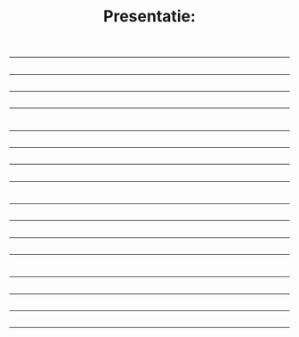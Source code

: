 #+TITLE: Presentatie: 
#+OPTIONS: reveal_center:t reveal_progress:t reveal_history:t reveal_control:t
#+OPTIONS: reveal_mathjax:t reveal_rolling_links:t reveal_keyboard:t reveal_overview:t num:nil
#+OPTIONS: reveal_width:1200 reveal_height:800
#+OPTIONS: toc:nil
#+REVEAL_MARGIN: 0.01
#+REVEAL_MIN_SCALE: 0.5
#+REVEAL_MAX_SCALE: 2.5
#+REVEAL_THEME: simple
#+REVEAL_HLEVEL: 1
#+REVEAL_HTML: <style>.reveal section img { background:none; border:none; box-shadow:none; }
#+REVEAL_HTML: li {text-align:left;top: 3px;list-style-type: none;}</style>
#+REVEAL_EXPORT_NOTES_TO_PDF: separate-page
#+REVEAL_PLUGINS: (notes search zoom)
#+REVEAL_TITLE_SLIDE: +

* 
#+HTML:<hr>
#+ATTR_HTML: :width 90%
[[./images/Artboard 1.jpg]]
** 
#+HTML:<hr>
#+ATTR_HTML: :width 90%
[[./images/Artboard 2.jpg]]
** 
#+HTML:<hr>
#+ATTR_HTML: :width 90%
[[./images/Artboard 3.jpg]]
** 
#+HTML:<hr>
#+ATTR_HTML: :width 90%
[[./images/Artboard 4.jpg]]

* 
#+HTML:<hr>
#+ATTR_HTML: :width 90%
[[./images/Artboard 5.jpg]]
** 
#+HTML:<hr>
#+ATTR_HTML: :width 90%
[[./images/Artboard 6.jpg]]
** 
#+HTML:<hr>
#+ATTR_HTML: :width 90%
[[./images/Artboard 7.jpg]]
** 
#+HTML:<hr>
#+ATTR_HTML: :width 90%
[[./images/Artboard 8.jpg]]

* 
#+HTML:<hr>
#+ATTR_HTML: :width 90%
[[./images/Artboard 9.jpg]]
** 
#+HTML:<hr>
#+ATTR_HTML: :width 90%
[[./images/Artboard 10.jpg]]
** 
#+HTML:<hr>
#+ATTR_HTML: :width 90%
[[./images/Artboard 11.jpg]]
** 
#+HTML:<hr>
#+ATTR_HTML: :width 90%
[[./images/Artboard 12.jpg]]

* 
#+HTML:<hr>
#+ATTR_HTML: :width 90%
[[./images/Artboard 13.jpg]]
** 
#+HTML:<hr>
#+ATTR_HTML: :width 90%
[[./images/Artboard 14.jpg]]
** 
#+HTML:<hr>
#+ATTR_HTML: :width 90%
[[./images/Artboard 15.jpg]]
** 
#+HTML:<hr>
#+ATTR_HTML: :width 90%
[[./images/Artboard 16.jpg]]
